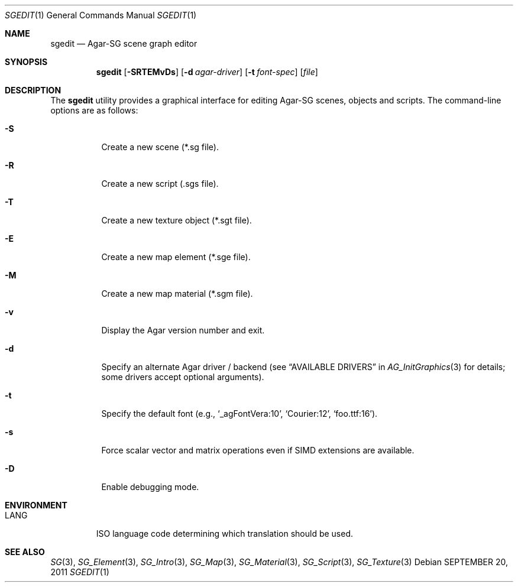 .\"
.\" Copyright (c) 2011-2019 Julien Nadeau Carriere <vedge@csoft.net>
.\"
.\" Redistribution and use in source and binary forms, with or without
.\" modification, are permitted provided that the following conditions
.\" are met:
.\" 1. Redistributions of source code must retain the above copyright
.\"    notice, this list of conditions and the following disclaimer.
.\" 2. Redistributions in binary form must reproduce the above copyright
.\"    notice, this list of conditions and the following disclaimer in the
.\"    documentation and/or other materials provided with the distribution.
.\" 
.\" THIS SOFTWARE IS PROVIDED BY THE AUTHOR ``AS IS'' AND ANY EXPRESS OR
.\" IMPLIED WARRANTIES, INCLUDING, BUT NOT LIMITED TO, THE IMPLIED
.\" WARRANTIES OF MERCHANTABILITY AND FITNESS FOR A PARTICULAR PURPOSE
.\" ARE DISCLAIMED. IN NO EVENT SHALL THE AUTHOR BE LIABLE FOR ANY DIRECT,
.\" INDIRECT, INCIDENTAL, SPECIAL, EXEMPLARY, OR CONSEQUENTIAL DAMAGES
.\" (INCLUDING BUT NOT LIMITED TO, PROCUREMENT OF SUBSTITUTE GOODS OR
.\" SERVICES; LOSS OF USE, DATA, OR PROFITS; OR BUSINESS INTERRUPTION)
.\" HOWEVER CAUSED AND ON ANY THEORY OF LIABILITY, WHETHER IN CONTRACT,
.\" STRICT LIABILITY, OR TORT (INCLUDING NEGLIGENCE OR OTHERWISE) ARISING
.\" IN ANY WAY OUT OF THE USE OF THIS SOFTWARE EVEN IF ADVISED OF THE
.\" POSSIBILITY OF SUCH DAMAGE.
.\"
.Dd SEPTEMBER 20, 2011
.Dt SGEDIT 1
.Os
.ds vT Agar API Reference
.ds oS Agar 1.6
.Sh NAME
.Nm sgedit
.Nd Agar-SG scene graph editor
.Sh SYNOPSIS
.Nm sgedit
.Op Fl SRTEMvDs
.Op Fl d Ar agar-driver
.Op Fl t Ar font-spec
.Op Ar file
.Sh DESCRIPTION
The
.Nm
utility provides a graphical interface for editing Agar-SG scenes,
objects and scripts.
The command-line options are as follows:
.Bl -tag -width Ds
.It Fl S
Create a new scene (*.sg file).
.It Fl R
Create a new script (.sgs file).
.It Fl T
Create a new texture object (*.sgt file).
.It Fl E
Create a new map element (*.sge file).
.It Fl M
Create a new map material (*.sgm file).
.It Fl v
Display the Agar version number and exit.
.It Fl d
Specify an alternate Agar driver / backend (see
.Dq AVAILABLE DRIVERS
in
.Xr AG_InitGraphics 3
for details; some drivers accept optional arguments).
.It Fl t
Specify the default font (e.g.,
.Sq _agFontVera:10 ,
.Sq Courier:12 ,
.Sq foo.ttf:16 ) .
.It Fl s
Force scalar vector and matrix operations even if SIMD extensions
are available.
.It Fl D
Enable debugging mode.
.El
.Sh ENVIRONMENT
.Bl -tag -width "LANG "
.It Dv LANG
ISO language code determining which translation should be used.
.El
.\" .Sh FILES
.Sh SEE ALSO
.Xr SG 3 ,
.Xr SG_Element 3 ,
.Xr SG_Intro 3 ,
.Xr SG_Map 3 ,
.Xr SG_Material 3 ,
.Xr SG_Script 3 ,
.Xr SG_Texture 3
